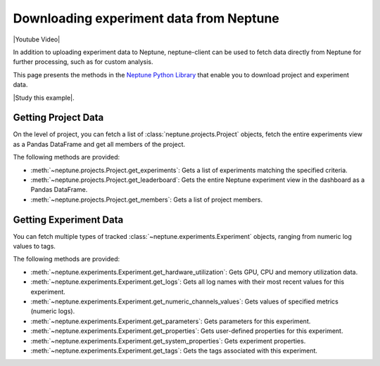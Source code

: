 .. _fetch_data:

Downloading experiment data from Neptune
========================================

|Youtube Video|

In addition to uploading experiment data to Neptune, neptune-client can be used to fetch data directly from Neptune for further processing, such as for custom analysis.

This page presents the methods in the `Neptune Python Library <introduction.html>`_ that enable you to download project and experiment data.

|Study this example|.

Getting Project Data
--------------------

On the level of project, you can fetch a list of :class:`neptune.projects.Project` objects,
fetch the entire experiments view as a Pandas DataFrame and get all members of the project.

The following methods are provided:

* :meth:`~neptune.projects.Project.get_experiments`: Gets a list of experiments matching the specified criteria.
* :meth:`~neptune.projects.Project.get_leaderboard`: Gets the entire Neptune experiment view in the dashboard as a Pandas DataFrame.
* :meth:`~neptune.projects.Project.get_members`: Gets a list of project members.

Getting Experiment Data
-----------------------

You can fetch multiple types of tracked :class:`~neptune.experiments.Experiment` objects, ranging from numeric log values to tags.

The following methods are provided:

* :meth:`~neptune.experiments.Experiment.get_hardware_utilization`: Gets GPU, CPU and memory utilization data.
* :meth:`~neptune.experiments.Experiment.get_logs`: Gets all log names with their most recent values for this experiment.
* :meth:`~neptune.experiments.Experiment.get_numeric_channels_values`: Gets values of specified metrics (numeric logs).
* :meth:`~neptune.experiments.Experiment.get_parameters`: Gets parameters for this experiment.
* :meth:`~neptune.experiments.Experiment.get_properties`: Gets user-defined properties for this experiment.
* :meth:`~neptune.experiments.Experiment.get_system_properties`: Gets experiment properties.
* :meth:`~neptune.experiments.Experiment.get_tags`: Gets the tags associated with this experiment.


.. External Links

.. |Study this example| raw:: html

 <a href="https://ui.neptune.ai/USERNAME/example-project/n/Experiments-analysis-with-Query-API-and-Seaborn-31510158-04e2-47a5-a823-1cd97a0d8fcd/91350522-2b98-482d-bc14-a6ff5c061b6b>" target="_blank">Study this example</a>

.. |Youtube Video| raw:: html

    <iframe width="720" height="420" src="https://www.youtube.com/embed/ILnM4owoJqw" frameborder="0" allow="accelerometer; autoplay; encrypted-media; gyroscope; picture-in-picture" allowfullscreen></iframe>